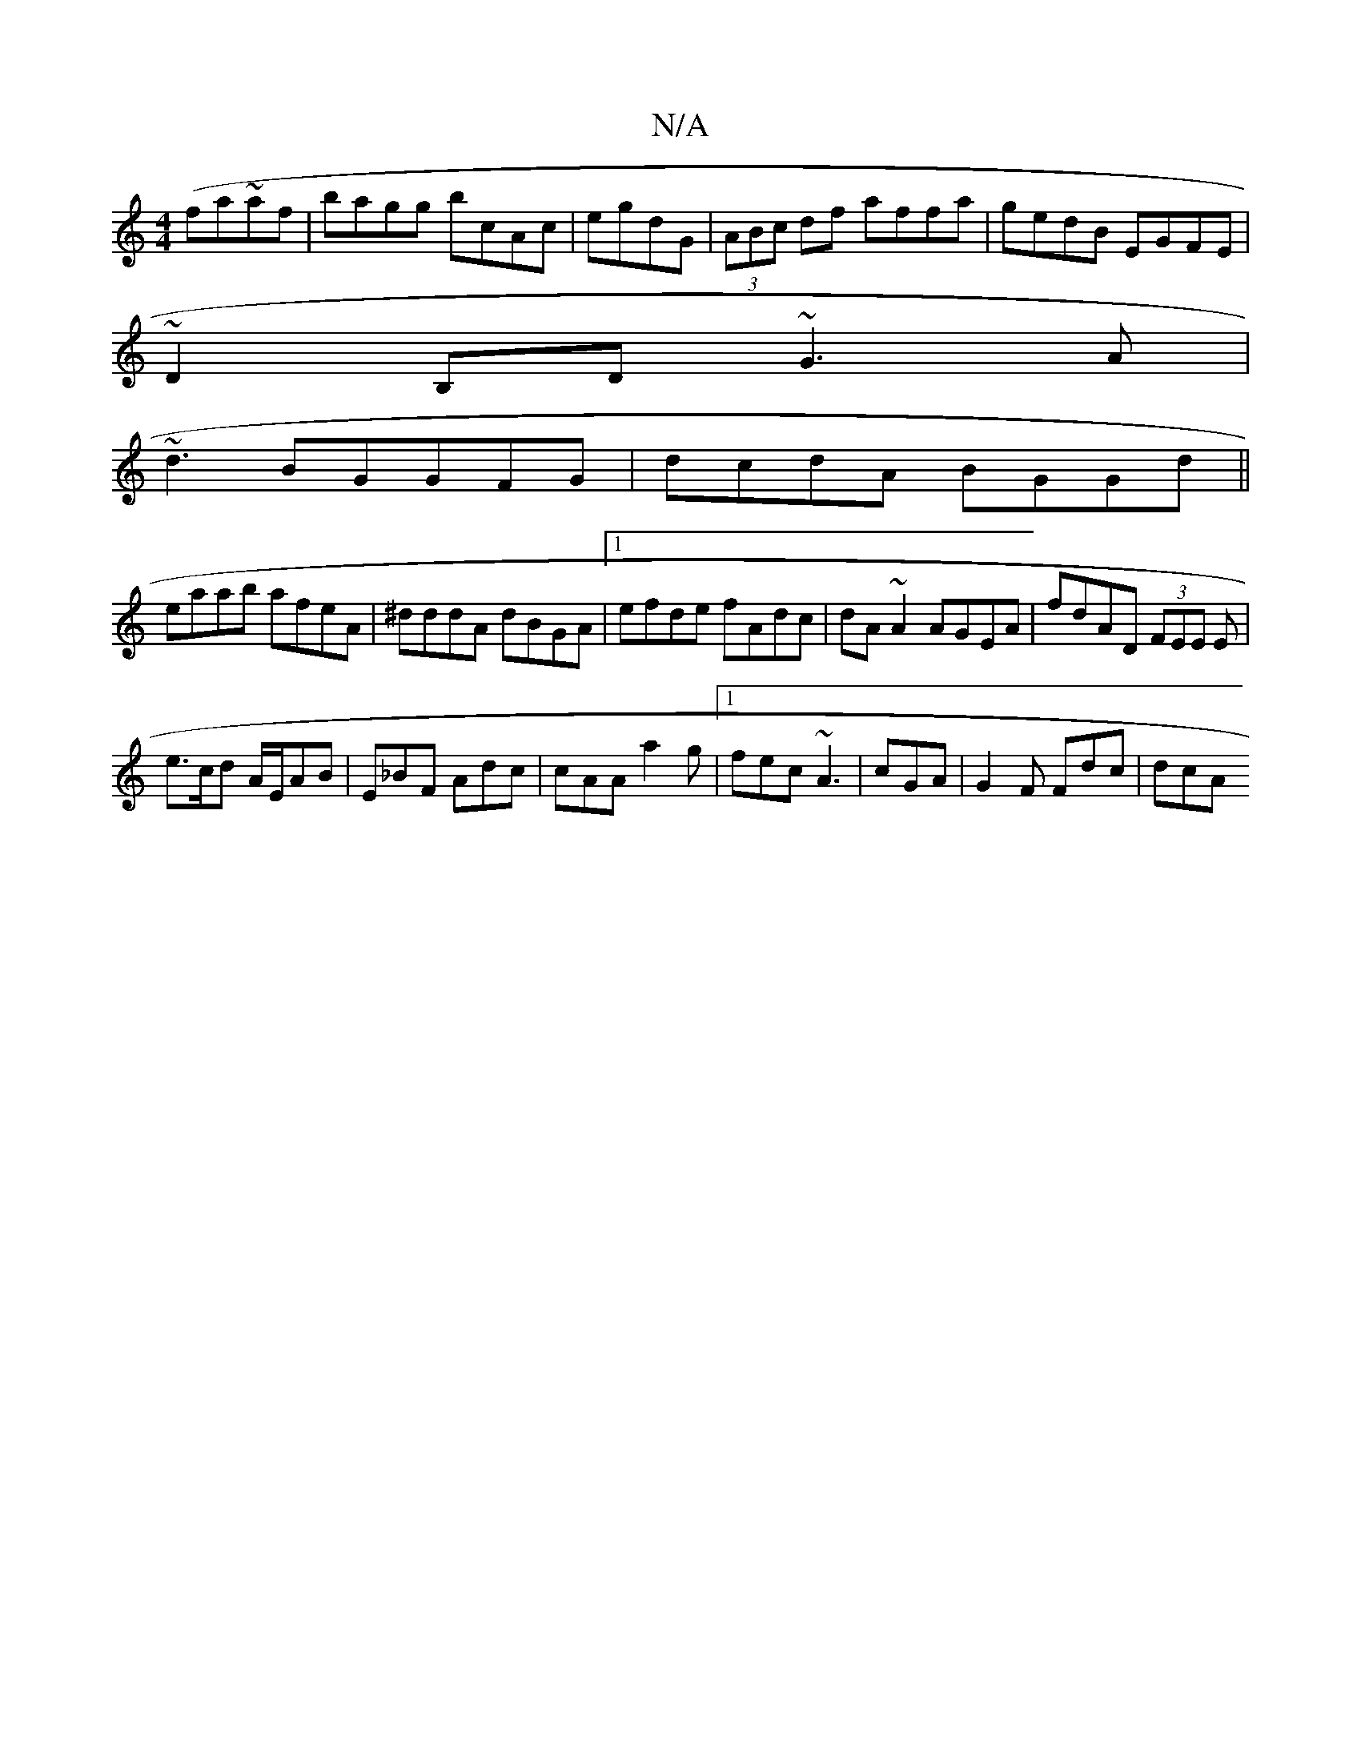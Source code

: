 X:1
T:N/A
M:4/4
R:N/A
K:Cmajor
(fa~a}f-| bagg bcAc | egdG|(3ABc df affa|gedB EGFE|
~D2 B,D ~G3A|
~d3BGGFG|dcdA BGGd||
eaab afeA|^dddA dBGA|1 efde fAdc|dA~A2 AGEA|fdAD (3FEE E|
e>cd A/E/AB|E_BF Adc|cAA a2g|1 fec ~A3|cGA|G2F Fdc|dcA 